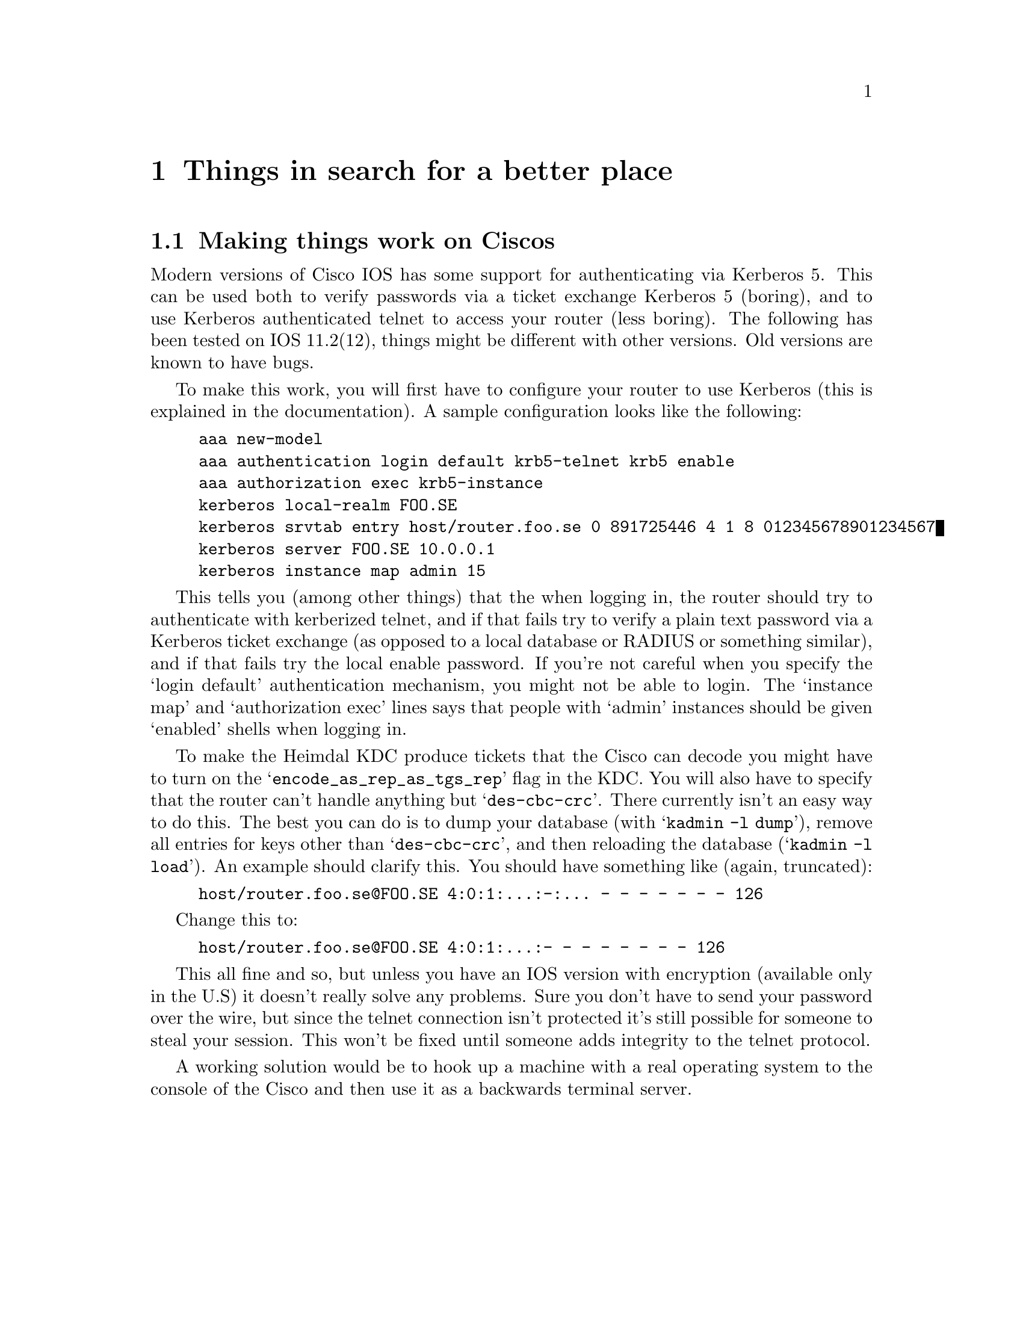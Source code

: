 @node Things in search for a better place, Kerberos 4 issues, Setting up a realm, Top
@chapter Things in search for a better place

@section Making things work on Ciscos

Modern versions of Cisco IOS has some support for authenticating via
Kerberos 5. This can be used both to verify passwords via a ticket
exchange Kerberos 5 (boring), and to use Kerberos authenticated telnet
to access your router (less boring). The following has been tested on
IOS 11.2(12), things might be different with other versions. Old
versions are known to have bugs.

To make this work, you will first have to configure your router to use
Kerberos (this is explained in the documentation). A sample
configuration looks like the following:

@example
aaa new-model
aaa authentication login default krb5-telnet krb5 enable
aaa authorization exec krb5-instance
kerberos local-realm FOO.SE
kerberos srvtab entry host/router.foo.se 0 891725446 4 1 8 012345678901234567
kerberos server FOO.SE 10.0.0.1
kerberos instance map admin 15
@end example

This tells you (among other things) that the when logging in, the router
should try to authenticate with kerberized telnet, and if that fails try
to verify a plain text password via a Kerberos ticket exchange (as
opposed to a local database or RADIUS or something similar), and if that
fails try the local enable password. If you're not careful when you
specify the `login default' authentication mechanism, you might not be
able to login. The `instance map' and `authorization exec' lines says
that people with `admin' instances should be given `enabled' shells when
logging in.

To make the Heimdal KDC produce tickets that the Cisco can decode you
might have to turn on the @samp{encode_as_rep_as_tgs_rep} flag in the
KDC. You will also have to specify that the router can't handle anything
but @samp{des-cbc-crc}. There currently isn't an easy way to do
this. The best you can do is to dump your database (with @samp{kadmin -l
dump}), remove all entries for keys other than @samp{des-cbc-crc}, and
then reloading the database (@samp{kadmin -l load}). An example should
clarify this. You should have something like (again, truncated):
@example 
host/router.foo.se@@FOO.SE 4:0:1:...:-:... - - - - - - - 126
@end example
Change this to:
@example 
host/router.foo.se@@FOO.SE 4:0:1:...:- - - - - - - - 126
@end example

This all fine and so, but unless you have an IOS version with encryption
(available only in the U.S) it doesn't really solve any problems. Sure
you don't have to send your password over the wire, but since the telnet
connection isn't protected it's still possible for someone to steal your
session. This won't be fixed until someone adds integrity to the telnet
protocol.

A working solution would be to hook up a machine with a real operating
system to the console of the Cisco and then use it as a backwards
terminal server.
